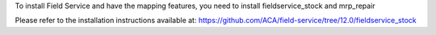 To install Field Service and have the mapping features,
you need to install fieldservice_stock and mrp_repair

Please refer to the installation instructions available at:
https://github.com/ACA/field-service/tree/12.0/fieldservice_stock
